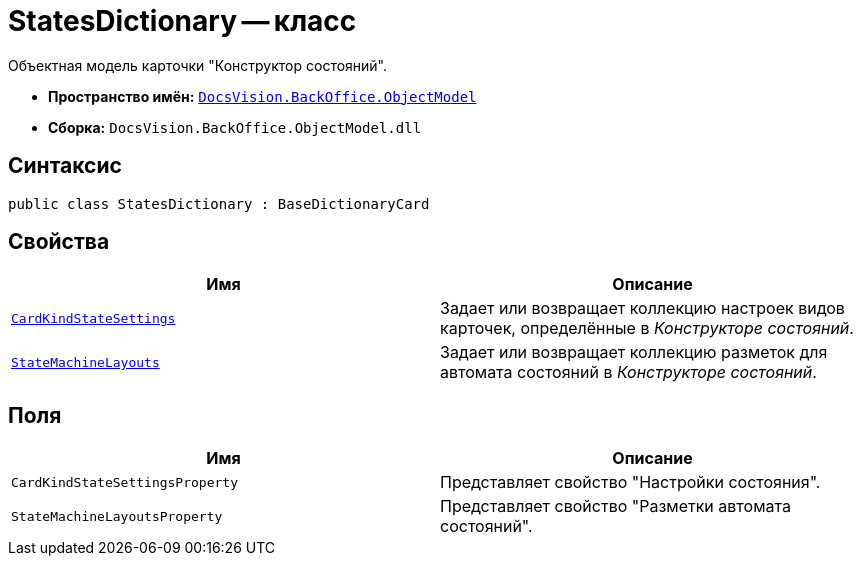 = StatesDictionary -- класс

Объектная модель карточки "Конструктор состояний".

* *Пространство имён:* `xref:api/DocsVision/Platform/ObjectModel/ObjectModel_NS.adoc[DocsVision.BackOffice.ObjectModel]`
* *Сборка:* `DocsVision.BackOffice.ObjectModel.dll`

== Синтаксис

[source,csharp]
----
public class StatesDictionary : BaseDictionaryCard
----

== Свойства

[cols=",",options="header"]
|===
|Имя |Описание
|`xref:api/DocsVision/BackOffice/ObjectModel/StatesDictionary.CardKindStateSettings_PR.adoc[CardKindStateSettings]` |Задает или возвращает коллекцию настроек видов карточек, определённые в _Конструкторе состояний_.
|`xref:api/DocsVision/BackOffice/ObjectModel/StatesDictionary.StateMachineLayouts_PR.adoc[StateMachineLayouts]` |Задает или возвращает коллекцию разметок для автомата состояний в _Конструкторе состояний_.
|===

== Поля

[cols=",",options="header"]
|===
|Имя |Описание
|`CardKindStateSettingsProperty` |Представляет свойство "Настройки состояния".
|`StateMachineLayoutsProperty` |Представляет свойство "Разметки автомата состояний".
|===
